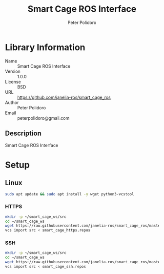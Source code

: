 #+TITLE: Smart Cage ROS Interface
#+AUTHOR: Peter Polidoro
#+EMAIL: peterpolidoro@gmail.com

* Library Information
  - Name :: Smart Cage ROS Interface
  - Version :: 1.0.0
  - License :: BSD
  - URL :: https://github.com/janelia-ros/smart_cage_ros
  - Author :: Peter Polidoro
  - Email :: peterpolidoro@gmail.com

** Description

   Smart Cage ROS Interface

* Setup

** Linux

   #+BEGIN_SRC sh
     sudo apt update && sudo apt install -y wget python3-vcstool
   #+END_SRC

*** HTTPS

    #+BEGIN_SRC sh
      mkdir -p ~/smart_cage_ws/src
      cd ~/smart_cage_ws
      wget https://raw.githubusercontent.com/janelia-ros/smart_cage_ros/master/smart_cage_https.repos
      vcs import src < smart_cage_https.repos
    #+END_SRC

*** SSH

    #+BEGIN_SRC sh
      mkdir -p ~/smart_cage_ws/src
      cd ~/smart_cage_ws
      wget https://raw.githubusercontent.com/janelia-ros/smart_cage_ros/master/smart_cage_ssh.repos
      vcs import src < smart_cage_ssh.repos
    #+END_SRC
